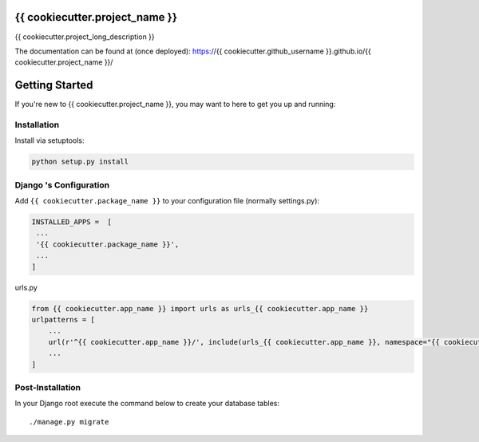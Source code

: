 
.. image:: https://www.djangoproject.com/m/img/badges/djangoproject120x25.gif
   :target: http://www.djangoproject.com/

.. image:: https://circleci.com/gh/{{ cookiecutter.github_username }}/{{ cookiecutter.project_name }}/tree/master.svg?style=svg
   :target: https://circleci.com/gh/{{ cookiecutter.github_username }}/{{ cookiecutter.project_name }}/tree/master


{{ cookiecutter.project_name }}
===============================
{{ cookiecutter.project_long_description }}

The documentation can be found at (once deployed): https://{{ cookiecutter.github_username }}.github.io/{{ cookiecutter.project_name }}/ 


Getting Started
===============

If you're new to {{ cookiecutter.project_name }}, you may want to here to get
you up and running:


Installation
------------
Install via setuptools:

.. code-block:: console
    
    python setup.py install

Django 's Configuration
-----------------------
Add ``{{ cookiecutter.package_name }}`` to your configuration file (normally settings.py): 

.. code-block:: python

   INSTALLED_APPS =  [
    ...
    '{{ cookiecutter.package_name }}',
    ...
   ]


urls.py

.. code-block:: python

    from {{ cookiecutter.app_name }} import urls as urls_{{ cookiecutter.app_name }}
    urlpatterns = [
        ...
        url(r'^{{ cookiecutter.app_name }}/', include(urls_{{ cookiecutter.app_name }}, namespace="{{ cookiecutter.app_name }}")),
        ...
    ]


Post-Installation
-----------------

In your Django root execute the command below to create your database tables::

    ./manage.py migrate